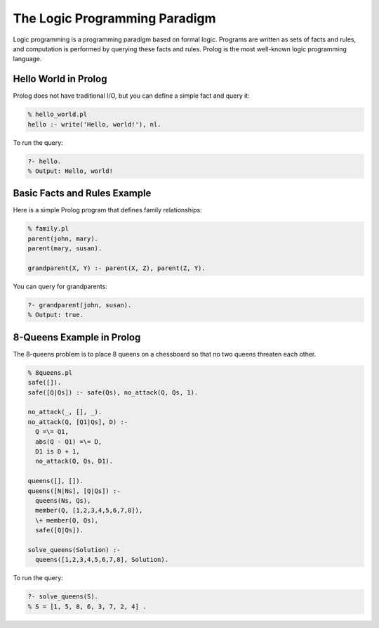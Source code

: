 The Logic Programming Paradigm
------------------------------


Logic programming is a programming paradigm based on formal logic. Programs are written as sets of facts and rules, and computation is performed by querying these facts and rules. Prolog is the most well-known logic programming language.

Hello World in Prolog
~~~~~~~~~~~~~~~~~~~~~

Prolog does not have traditional I/O, but you can define a simple fact and query it:

.. code-block:: prolog

  % hello_world.pl
  hello :- write('Hello, world!'), nl.

To run the query:

.. code-block:: prolog

  ?- hello.
  % Output: Hello, world!


Basic Facts and Rules Example
~~~~~~~~~~~~~~~~~~~~~~~~~~~~~

Here is a simple Prolog program that defines family relationships:

.. code-block:: prolog

  % family.pl
  parent(john, mary).
  parent(mary, susan).

  grandparent(X, Y) :- parent(X, Z), parent(Z, Y).

You can query for grandparents:

.. code-block:: prolog

  ?- grandparent(john, susan).
  % Output: true.


8-Queens Example in Prolog
~~~~~~~~~~~~~~~~~~~~~~~~~~

The 8-queens problem is to place 8 queens on a chessboard so that no two queens threaten each other.

.. code-block:: prolog

  % 8queens.pl
  safe([]).
  safe([Q|Qs]) :- safe(Qs), no_attack(Q, Qs, 1).

  no_attack(_, [], _).
  no_attack(Q, [Q1|Qs], D) :-
    Q =\= Q1,
    abs(Q - Q1) =\= D,
    D1 is D + 1,
    no_attack(Q, Qs, D1).

  queens([], []).
  queens([N|Ns], [Q|Qs]) :-
    queens(Ns, Qs),
    member(Q, [1,2,3,4,5,6,7,8]),
    \+ member(Q, Qs),
    safe([Q|Qs]).

  solve_queens(Solution) :-
    queens([1,2,3,4,5,6,7,8], Solution).

To run the query:

.. code-block:: prolog

  ?- solve_queens(S).
  % S = [1, 5, 8, 6, 3, 7, 2, 4] .
